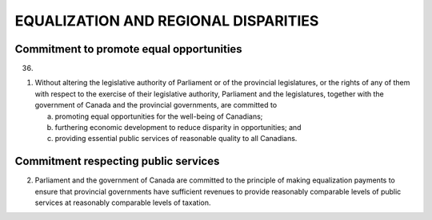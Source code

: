 =====================================
EQUALIZATION AND REGIONAL DISPARITIES
=====================================

Commitment to promote equal opportunities
=========================================

36.

(1) Without altering the legislative authority of Parliament or of the provincial
    legislatures, or the rights of any of them with respect to the exercise of their
    legislative authority, Parliament and the legislatures, together with the government
    of Canada and the provincial governments, are committed to

    (a) promoting equal opportunities for the well-being of Canadians;
    (b) furthering economic development to reduce disparity in opportunities; and
    (c) providing essential public services of reasonable quality to all Canadians.

Commitment respecting public services
=====================================

(2) Parliament and the government of Canada are committed to the principle of
    making equalization payments to ensure that provincial governments have sufficient
    revenues to provide reasonably comparable levels of public services at reasonably
    comparable levels of taxation.
